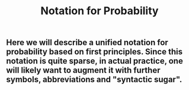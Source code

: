 #+TITLE: Notation for Probability

** Here we will describe a unified notation for probability based on first principles.  Since this notation is quite sparse, in actual practice, one will likely want to augment it with further symbols, abbreviations and "syntactic sugar".
